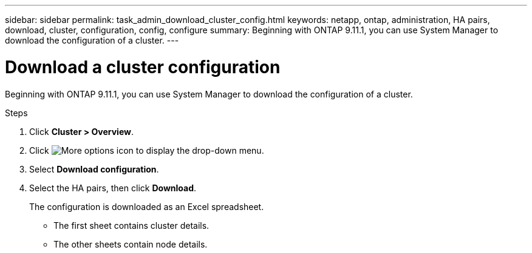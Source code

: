 ---
sidebar: sidebar
permalink: task_admin_download_cluster_config.html
keywords: netapp, ontap, administration, HA pairs, download, cluster, configuration, config, configure
summary: Beginning with ONTAP 9.11.1, you can use System Manager to download the configuration of a cluster.
---

= Download a cluster configuration
:toclevels: 1
:hardbreaks:
:nofooter:
:icons: font
:linkattrs:
:imagesdir: ./media/

[.lead]
Beginning with ONTAP 9.11.1, you can use System Manager to download the configuration of a cluster.

.Steps

. Click *Cluster > Overview*.
. Click image:icon-more-kebab-blue-bg.gif[More options icon] to display the drop-down menu.
. Select *Download configuration*.
. Select the HA pairs, then click *Download*.
+
The configuration is downloaded as an Excel spreadsheet.
+
** The first sheet contains cluster details.
** The other sheets contain node details.

// 2023-JUN 22, ONTAPDOC-724
